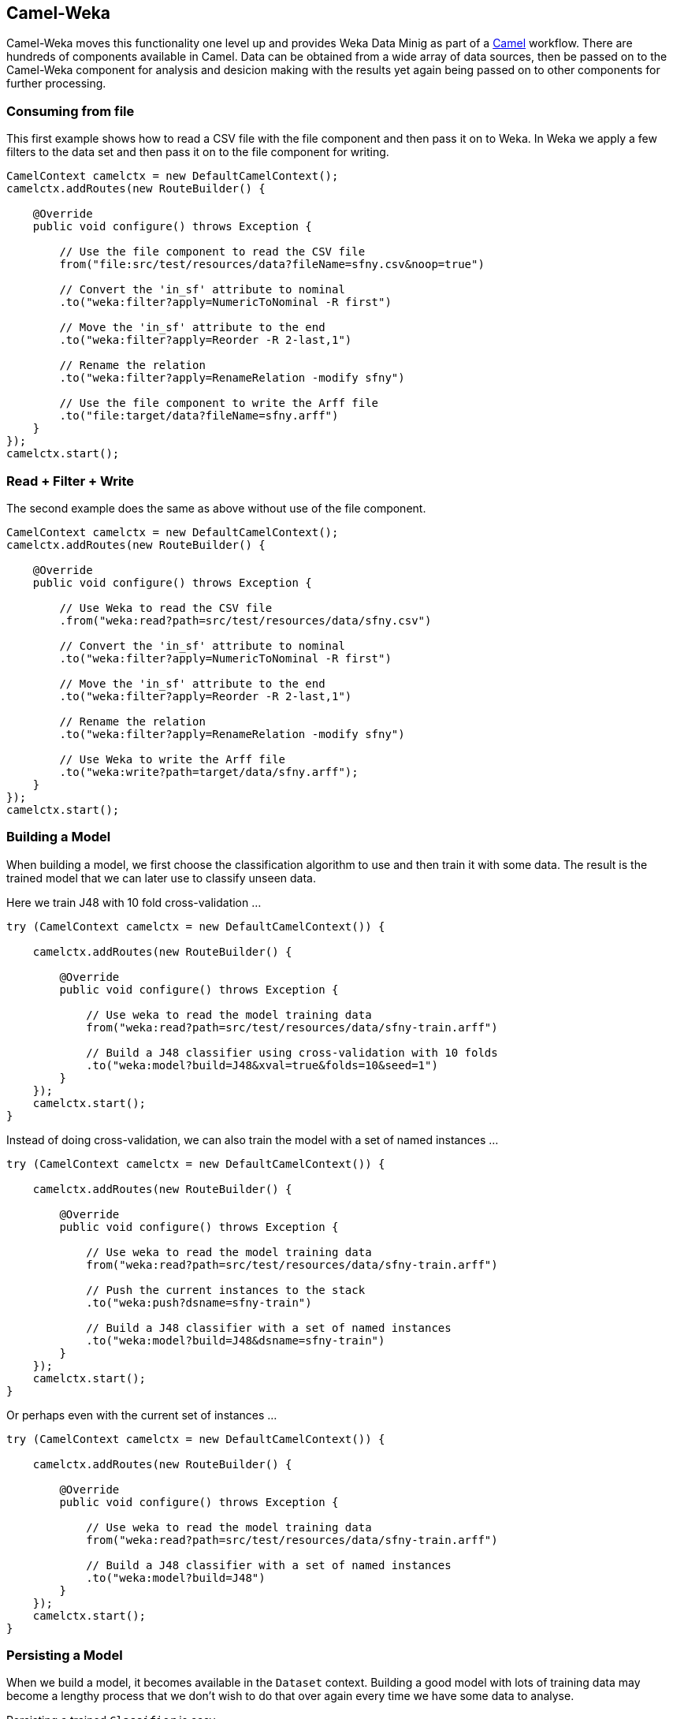 
## Camel-Weka

Camel-Weka moves this functionality one level up and provides Weka Data Minig as part of a https://camel.apache.org/[Camel,window=_blank] workflow. 
There are hundreds of components available in Camel. Data can be obtained from a wide array of data sources, then be passed on to the Camel-Weka 
component for analysis and desicion making with the results yet again being passed on to other components for further processing.  

### Consuming from file 

This first example shows how to read a CSV file with the file component and then 
pass it on to Weka. In Weka we apply a few filters to the data set and then pass it on to
the file component for writing. 

[source,java]
----
CamelContext camelctx = new DefaultCamelContext();
camelctx.addRoutes(new RouteBuilder() {

    @Override
    public void configure() throws Exception {
        
        // Use the file component to read the CSV file
        from("file:src/test/resources/data?fileName=sfny.csv&noop=true")
        
        // Convert the 'in_sf' attribute to nominal
        .to("weka:filter?apply=NumericToNominal -R first")
        
        // Move the 'in_sf' attribute to the end
        .to("weka:filter?apply=Reorder -R 2-last,1")
        
        // Rename the relation
        .to("weka:filter?apply=RenameRelation -modify sfny")
        
        // Use the file component to write the Arff file
        .to("file:target/data?fileName=sfny.arff")
    }
});
camelctx.start();
----

### Read + Filter + Write

The second example does the same as above without use of the file component.

[source,java]
----
CamelContext camelctx = new DefaultCamelContext();
camelctx.addRoutes(new RouteBuilder() {

    @Override
    public void configure() throws Exception {
        
        // Use Weka to read the CSV file
        .from("weka:read?path=src/test/resources/data/sfny.csv")
        
        // Convert the 'in_sf' attribute to nominal
        .to("weka:filter?apply=NumericToNominal -R first")
        
        // Move the 'in_sf' attribute to the end
        .to("weka:filter?apply=Reorder -R 2-last,1")
        
        // Rename the relation
        .to("weka:filter?apply=RenameRelation -modify sfny")
        
        // Use Weka to write the Arff file
        .to("weka:write?path=target/data/sfny.arff");
    }
});
camelctx.start();
----
   
### Building a Model

When building a model, we first choose the classification algorithm to use and then train it with some data. The result is the trained model that we can later use to classify unseen data.

Here we train J48 with 10 fold cross-validation ...  

[source,java]
----
try (CamelContext camelctx = new DefaultCamelContext()) {
    
    camelctx.addRoutes(new RouteBuilder() {
        
        @Override
        public void configure() throws Exception {
            
            // Use weka to read the model training data
            from("weka:read?path=src/test/resources/data/sfny-train.arff")
            
            // Build a J48 classifier using cross-validation with 10 folds
            .to("weka:model?build=J48&xval=true&folds=10&seed=1")
        }
    });
    camelctx.start();
}
----

Instead of doing cross-validation, we can also train the model with a set of named instances ...

[source,java]
----
try (CamelContext camelctx = new DefaultCamelContext()) {
    
    camelctx.addRoutes(new RouteBuilder() {
        
        @Override
        public void configure() throws Exception {
            
            // Use weka to read the model training data
            from("weka:read?path=src/test/resources/data/sfny-train.arff")
            
            // Push the current instances to the stack
            .to("weka:push?dsname=sfny-train")
            
            // Build a J48 classifier with a set of named instances
            .to("weka:model?build=J48&dsname=sfny-train")
        }
    });
    camelctx.start();
}
----

Or perhaps even with the current set of instances ... 

[source,java]
----
try (CamelContext camelctx = new DefaultCamelContext()) {
    
    camelctx.addRoutes(new RouteBuilder() {
        
        @Override
        public void configure() throws Exception {
            
            // Use weka to read the model training data
            from("weka:read?path=src/test/resources/data/sfny-train.arff")
            
            // Build a J48 classifier with a set of named instances
            .to("weka:model?build=J48")
        }
    });
    camelctx.start();
}
----

### Persisting a Model

When we build a model, it becomes available in the `Dataset` context. Building a good model with lots of training data may 
become a lengthy process that we don't wish to do that over again every time we have some data to analyse. 

Persisting a trained `Classifier` is easy ...

[source,java]
----
try (CamelContext camelctx = new DefaultCamelContext()) {
    
    camelctx.addRoutes(new RouteBuilder() {
        
        @Override
        public void configure() throws Exception {
            
            // Use weka to read the model training data
            from("weka:read?path=src/test/resources/data/sfny-train.arff")
            
            // Build a J48 classifier with a set of named instances
            .to("weka:model?build=J48")
                    
            // Persist the J48 model
            .to("weka:model?saveTo=src/test/resources/data/sfny-j48.model")
        }
    });
    camelctx.start();
}
----

### Restoring a Model

Instead of building a model, we can also load an existing model that we have built before ...

[source,java]
----
try (CamelContext camelctx = new DefaultCamelContext()) {
    
    camelctx.addRoutes(new RouteBuilder() {
        
        @Override
        public void configure() throws Exception {
            
            // Use weka to read the data file
            from("weka:read?path=src/test/resources/data/sfny-test.arff")
            
            // Load an already existing model
            .to("weka:model?loadFrom=src/test/resources/data/sfny-j48.model")
        }
    });
    camelctx.start();
}
----


### Predicting a Class

Similar to what has been shown link:#_predicting_a_class[above] we can now start to predict unseen data ...

Please note, how we use a Camel `Processor` to access functionality that is not directly available from endpoint URIs.

In case you come here directly and this syntax looks a bit overwhelming, you might want to have a brief look at the
section about link:#_nessus_api_concepts[Nessus API Concepts].  

[source,java]
----
try (CamelContext camelctx = new DefaultCamelContext()) {
    
    camelctx.addRoutes(new RouteBuilder() {
        
        @Override
        public void configure() throws Exception {
            
            // Use weka to read the data file
            from("weka:read?path=src/test/resources/data/sfny-test.arff")
            
            // Remove the class attribute 
            .to("weka:filter?apply=Remove -R last")
            
            // Add the 'prediction' placeholder attribute 
            .to("weka:filter?apply=Add -N predicted -T NOM -L 0,1")
            
            // Rename the relation 
            .to("weka:filter?apply=RenameRelation -modify sfny-predicted")
            
            // Load an already existing model
            .to("weka:model?loadFrom=src/test/resources/data/sfny-j48.model")
            
            // Use a processor to do the prediction
            .process(new Processor() {
                public void process(Exchange exchange) throws Exception {
                    Dataset dataset = exchange.getMessage().getBody(Dataset.class);
                    dataset.applyToInstances(new NominalPredictor());
                }
            })
                    
            // Write the data file
            .to("weka:write?path=src/test/resources/data/sfny-predicted.arff")
        }
    });
    camelctx.start();
}
----


